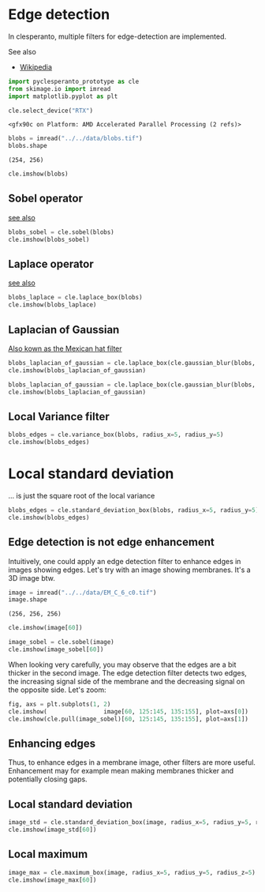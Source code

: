 <<44c515c1>>
* Edge detection
  :PROPERTIES:
  :CUSTOM_ID: edge-detection
  :END:
In clesperanto, multiple filters for edge-detection are implemented.

See also

- [[https://en.wikipedia.org/wiki/Edge_detection][Wikipedia]]

<<e10bf0f3>>
#+begin_src python
import pyclesperanto_prototype as cle
from skimage.io import imread
import matplotlib.pyplot as plt

cle.select_device("RTX")
#+end_src

#+begin_example
<gfx90c on Platform: AMD Accelerated Parallel Processing (2 refs)>
#+end_example

<<6f3e8225>>
#+begin_src python
blobs = imread("../../data/blobs.tif")
blobs.shape
#+end_src

#+begin_example
(254, 256)
#+end_example

<<1846ed62>>
#+begin_src python
cle.imshow(blobs)
#+end_src

[[file:0691d67b662888d48b2a43a629bababf0db05cb3.png]]

<<e74d993b>>
** Sobel operator
   :PROPERTIES:
   :CUSTOM_ID: sobel-operator
   :END:
[[https://en.wikipedia.org/wiki/Sobel_operator][see also]]

<<4b32958b>>
#+begin_src python
blobs_sobel = cle.sobel(blobs)
cle.imshow(blobs_sobel)
#+end_src

[[file:b4bbe7c86e7002c8febcb8dff2b508be4c686598.png]]

<<4728a0a2>>
** Laplace operator
   :PROPERTIES:
   :CUSTOM_ID: laplace-operator
   :END:
[[https://en.wikipedia.org/wiki/Discrete_Laplace_operator][see also]]

<<90e57677>>
#+begin_src python
blobs_laplace = cle.laplace_box(blobs)
cle.imshow(blobs_laplace)
#+end_src

[[file:5ade575f978c807b533ba63bb2d3c8e9292e41bf.png]]

<<ec5943f7>>
** Laplacian of Gaussian
   :PROPERTIES:
   :CUSTOM_ID: laplacian-of-gaussian
   :END:
[[https://en.wikipedia.org/wiki/Ricker_wavelet][Also kown as the Mexican
hat filter]]

<<6ef1206e>>
#+begin_src python
blobs_laplacian_of_gaussian = cle.laplace_box(cle.gaussian_blur(blobs, sigma_x=1, sigma_y=1))
cle.imshow(blobs_laplacian_of_gaussian)
#+end_src

[[file:ffd05b1fd1b8974c1109a3b877ed7a1d908e4716.png]]

<<79896fca>>
#+begin_src python
blobs_laplacian_of_gaussian = cle.laplace_box(cle.gaussian_blur(blobs, sigma_x=5, sigma_y=5))
cle.imshow(blobs_laplacian_of_gaussian)
#+end_src

[[file:9fef687ed3c48d79973727c3f5a103ff36b775a3.png]]

<<82f6fa93>>
** Local Variance filter
   :PROPERTIES:
   :CUSTOM_ID: local-variance-filter
   :END:

<<0a05521c>>
#+begin_src python
blobs_edges = cle.variance_box(blobs, radius_x=5, radius_y=5)
cle.imshow(blobs_edges)
#+end_src

[[file:ee5233823149d474d0417035f0f803e760e29b09.png]]

<<fbc69b0a>>
* Local standard deviation
  :PROPERTIES:
  :CUSTOM_ID: local-standard-deviation
  :END:
... is just the square root of the local variance

<<bddc745e>>
#+begin_src python
blobs_edges = cle.standard_deviation_box(blobs, radius_x=5, radius_y=5)
cle.imshow(blobs_edges)
#+end_src

[[file:64c1a545257e97046c69c4581d763fb501f7d39f.png]]

<<1dd3d755>>
** Edge detection is not edge enhancement
   :PROPERTIES:
   :CUSTOM_ID: edge-detection-is-not-edge-enhancement
   :END:
Intuitively, one could apply an edge detection filter to enhance edges
in images showing edges. Let's try with an image showing membranes. It's
a 3D image btw.

<<d86274d9>>
#+begin_src python
image = imread("../../data/EM_C_6_c0.tif")
image.shape
#+end_src

#+begin_example
(256, 256, 256)
#+end_example

<<7a4839b7>>
#+begin_src python
cle.imshow(image[60])
#+end_src

[[file:8e3baa354af206672cab18abe46ecf0c37407813.png]]

<<d1f2dfbe>>
#+begin_src python
image_sobel = cle.sobel(image)
cle.imshow(image_sobel[60])
#+end_src

[[file:42d2050d48a2f0d58068ce2323d4af281c3f983e.png]]

<<fafc0242>>
When looking very carefully, you may observe that the edges are a bit
thicker in the second image. The edge detection filter detects two
edges, the increasing signal side of the membrane and the decreasing
signal on the opposite side. Let's zoom:

<<dbe52ac4>>
#+begin_src python
fig, axs = plt.subplots(1, 2)
cle.imshow(                image[60, 125:145, 135:155], plot=axs[0])
cle.imshow(cle.pull(image_sobel)[60, 125:145, 135:155], plot=axs[1])
#+end_src

[[file:b75191daa9754d166792bf5a138213986e6c14b9.png]]

<<fc0f4b9a>>
** Enhancing edges
   :PROPERTIES:
   :CUSTOM_ID: enhancing-edges
   :END:
Thus, to enhance edges in a membrane image, other filters are more
useful. Enhancement may for example mean making membranes thicker and
potentially closing gaps.

<<e80064ba>>
** Local standard deviation
   :PROPERTIES:
   :CUSTOM_ID: local-standard-deviation
   :END:

<<4dfc175a>>
#+begin_src python
image_std = cle.standard_deviation_box(image, radius_x=5, radius_y=5, radius_z=5)
cle.imshow(image_std[60])
#+end_src

[[file:b49e0bf78ab9504ab637964ba4c6560c327e48ca.png]]

<<bb03d28f>>
** Local maximum
   :PROPERTIES:
   :CUSTOM_ID: local-maximum
   :END:

<<c30d63c6>>
#+begin_src python
image_max = cle.maximum_box(image, radius_x=5, radius_y=5, radius_z=5)
cle.imshow(image_max[60])
#+end_src

[[file:462c199252080b48285a38bf005c19eb9b92845f.png]]

